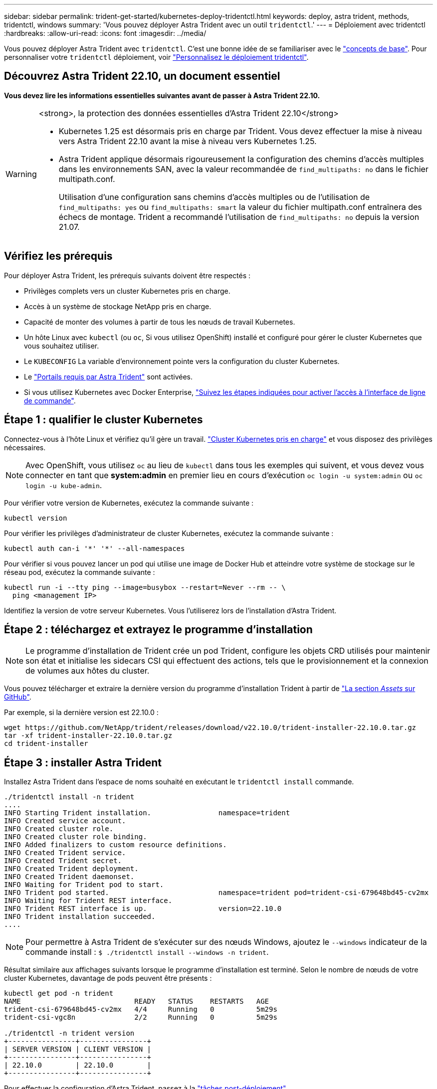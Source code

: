 ---
sidebar: sidebar 
permalink: trident-get-started/kubernetes-deploy-tridentctl.html 
keywords: deploy, astra trident, methods, tridentctl, windows 
summary: 'Vous pouvez déployer Astra Trident avec un outil `tridentctl`.' 
---
= Déploiement avec tridentctl
:hardbreaks:
:allow-uri-read: 
:icons: font
:imagesdir: ../media/


[role="lead"]
Vous pouvez déployer Astra Trident avec `tridentctl`. C'est une bonne idée de se familiariser avec le link:../trident-concepts/intro.html["concepts de base"]. Pour personnaliser votre `tridentctl` déploiement, voir link:kubernetes-customize-deploy-tridentctl.html["Personnalisez le déploiement tridentctl"].



== Découvrez Astra Trident 22.10, un document essentiel

*Vous devez lire les informations essentielles suivantes avant de passer à Astra Trident 22.10.*

[WARNING]
.<strong>, la protection des données essentielles d'Astra Trident 22.10</strong>
====
* Kubernetes 1.25 est désormais pris en charge par Trident. Vous devez effectuer la mise à niveau vers Astra Trident 22.10 avant la mise à niveau vers Kubernetes 1.25.
* Astra Trident applique désormais rigoureusement la configuration des chemins d'accès multiples dans les environnements SAN, avec la valeur recommandée de `find_multipaths: no` dans le fichier multipath.conf.
+
Utilisation d'une configuration sans chemins d'accès multiples ou de l'utilisation de `find_multipaths: yes` ou `find_multipaths: smart` la valeur du fichier multipath.conf entraînera des échecs de montage. Trident a recommandé l'utilisation de `find_multipaths: no` depuis la version 21.07.



====


== Vérifiez les prérequis

Pour déployer Astra Trident, les prérequis suivants doivent être respectés :

* Privilèges complets vers un cluster Kubernetes pris en charge.
* Accès à un système de stockage NetApp pris en charge.
* Capacité de monter des volumes à partir de tous les nœuds de travail Kubernetes.
* Un hôte Linux avec `kubectl` (ou `oc`, Si vous utilisez OpenShift) installé et configuré pour gérer le cluster Kubernetes que vous souhaitez utiliser.
* Le `KUBECONFIG` La variable d'environnement pointe vers la configuration du cluster Kubernetes.
* Le link:requirements.html["Portails requis par Astra Trident"] sont activées.
* Si vous utilisez Kubernetes avec Docker Enterprise, https://docs.docker.com/ee/ucp/user-access/cli/["Suivez les étapes indiquées pour activer l'accès à l'interface de ligne de commande"^].




== Étape 1 : qualifier le cluster Kubernetes

Connectez-vous à l'hôte Linux et vérifiez qu'il gère un travail. link:requirements.html["Cluster Kubernetes pris en charge"^] et vous disposez des privilèges nécessaires.


NOTE: Avec OpenShift, vous utilisez `oc` au lieu de `kubectl` dans tous les exemples qui suivent, et vous devez vous connecter en tant que *system:admin* en premier lieu en cours d'exécution `oc login -u system:admin` ou `oc login -u kube-admin`.

Pour vérifier votre version de Kubernetes, exécutez la commande suivante :

[listing]
----
kubectl version
----
Pour vérifier les privilèges d'administrateur de cluster Kubernetes, exécutez la commande suivante :

[listing]
----
kubectl auth can-i '*' '*' --all-namespaces
----
Pour vérifier si vous pouvez lancer un pod qui utilise une image de Docker Hub et atteindre votre système de stockage sur le réseau pod, exécutez la commande suivante :

[listing]
----
kubectl run -i --tty ping --image=busybox --restart=Never --rm -- \
  ping <management IP>
----
Identifiez la version de votre serveur Kubernetes. Vous l'utiliserez lors de l'installation d'Astra Trident.



== Étape 2 : téléchargez et extrayez le programme d'installation


NOTE: Le programme d'installation de Trident crée un pod Trident, configure les objets CRD utilisés pour maintenir son état et initialise les sidecars CSI qui effectuent des actions, tels que le provisionnement et la connexion de volumes aux hôtes du cluster.

Vous pouvez télécharger et extraire la dernière version du programme d'installation Trident à partir de link:https://github.com/NetApp/trident/releases/latest["La section _Assets_ sur GitHub"^].

Par exemple, si la dernière version est 22.10.0 :

[listing]
----
wget https://github.com/NetApp/trident/releases/download/v22.10.0/trident-installer-22.10.0.tar.gz
tar -xf trident-installer-22.10.0.tar.gz
cd trident-installer
----


== Étape 3 : installer Astra Trident

Installez Astra Trident dans l'espace de noms souhaité en exécutant le `tridentctl install` commande.

[listing]
----
./tridentctl install -n trident
....
INFO Starting Trident installation.                namespace=trident
INFO Created service account.
INFO Created cluster role.
INFO Created cluster role binding.
INFO Added finalizers to custom resource definitions.
INFO Created Trident service.
INFO Created Trident secret.
INFO Created Trident deployment.
INFO Created Trident daemonset.
INFO Waiting for Trident pod to start.
INFO Trident pod started.                          namespace=trident pod=trident-csi-679648bd45-cv2mx
INFO Waiting for Trident REST interface.
INFO Trident REST interface is up.                 version=22.10.0
INFO Trident installation succeeded.
....
----

NOTE: Pour permettre à Astra Trident de s'exécuter sur des nœuds Windows, ajoutez le `--windows` indicateur de la commande install : `$ ./tridentctl install --windows -n trident`.

Résultat similaire aux affichages suivants lorsque le programme d'installation est terminé. Selon le nombre de nœuds de votre cluster Kubernetes, davantage de pods peuvent être présents :

[listing]
----
kubectl get pod -n trident
NAME                           READY   STATUS    RESTARTS   AGE
trident-csi-679648bd45-cv2mx   4/4     Running   0          5m29s
trident-csi-vgc8n              2/2     Running   0          5m29s

./tridentctl -n trident version
+----------------+----------------+
| SERVER VERSION | CLIENT VERSION |
+----------------+----------------+
| 22.10.0        | 22.10.0        |
+----------------+----------------+
----
Pour effectuer la configuration d'Astra Trident, passez à la link:kubernetes-postdeployment.html["tâches post-déploiement"].

Si le programme d'installation ne s'est pas terminé correctement ou `trident-csi-<generated id>` N'a pas d'état *en cours d'exécution*, la plate-forme n'a pas été installée.


NOTE: Pour résoudre les problèmes pendant le déploiement, reportez-vous à la section link:../troubleshooting.html["dépannage"].
